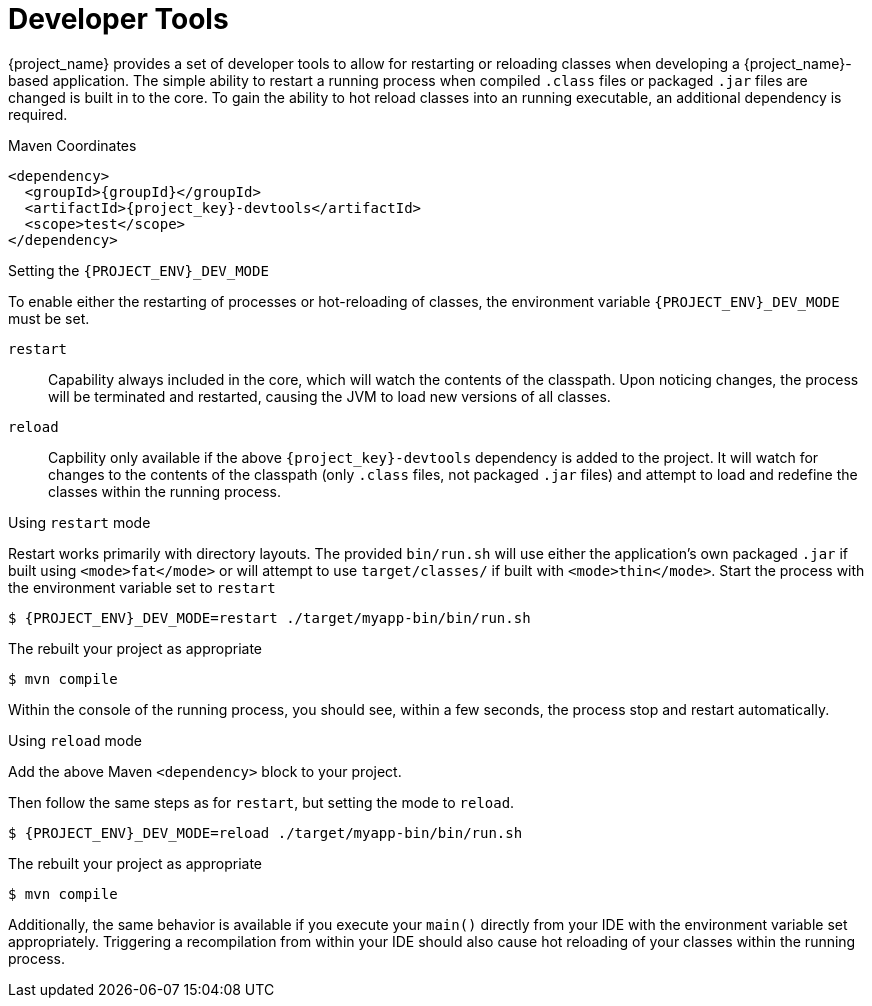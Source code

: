 [#devtools]
= Developer Tools

{project_name} provides a set of developer tools to allow for restarting or reloading classes when developing a {project_name}-based application.
The simple ability to restart a running process when compiled `.class` files or packaged `.jar` files are changed is built in to the core.
To gain the ability to hot reload classes into an running executable, an additional dependency is required.

.Maven Coordinates

[source,xml,subs="verbatim,attributes"]
----
<dependency>
  <groupId>{groupId}</groupId>
  <artifactId>{project_key}-devtools</artifactId>
  <scope>test</scope>
</dependency>
----

.Setting the `{PROJECT_ENV}_DEV_MODE`

To enable either the restarting of processes or hot-reloading of classes, the environment variable `{PROJECT_ENV}_DEV_MODE` must be set.

`restart`::
Capability always included in the core, which will watch the contents of the classpath.
Upon noticing changes, the process will be terminated and restarted, causing the JVM to load new versions of all classes.

`reload`::
Capbility only available if the above `{project_key}-devtools` dependency is added to the project.
It will watch for changes to the contents of the classpath (only `.class` files, not packaged `.jar` files) and attempt to load and redefine the classes within the running process.

.Using `restart` mode

Restart works primarily with directory layouts. 
The provided `bin/run.sh` will use either the application's own packaged `.jar` if built using `<mode>fat</mode>` or will attempt to use `target/classes/` if built with `<mode>thin</mode>`.
Start the process with the environment variable set to `restart`

[source,shell,subs="verbatim,attributes"]
----
$ {PROJECT_ENV}_DEV_MODE=restart ./target/myapp-bin/bin/run.sh
----

The rebuilt your project as appropriate

[source,shell]
----
$ mvn compile
----

Within the console of the running process, you should see, within a few seconds, the process stop and restart automatically.

.Using `reload` mode

Add the above Maven `<dependency>` block to your project.

Then follow the same steps as for `restart`, but setting the mode to `reload`.

[source,shell,subs="verbatim,attributes"]
----
$ {PROJECT_ENV}_DEV_MODE=reload ./target/myapp-bin/bin/run.sh
----

The rebuilt your project as appropriate

[source,shell]
----
$ mvn compile
----

Additionally, the same behavior is available if you execute your `main()` directly from your IDE with the environment variable set appropriately.
Triggering a recompilation from within your IDE should also cause hot reloading of your classes within the running process.
